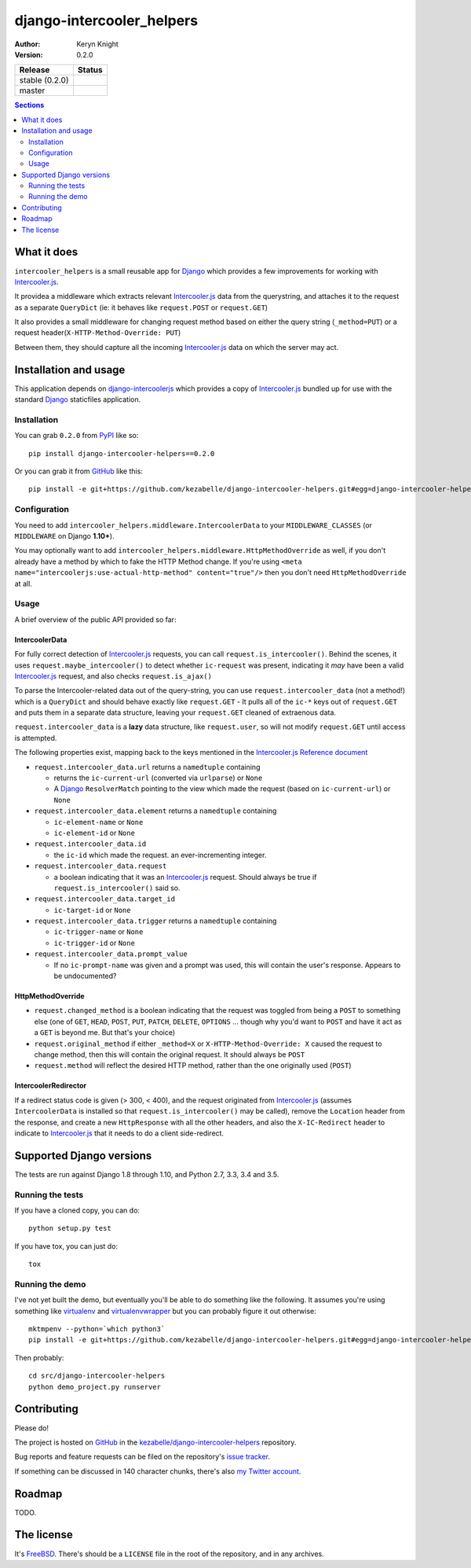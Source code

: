 django-intercooler_helpers
==========================

:author: Keryn Knight
:version: 0.2.0

.. |travis_stable| image:: https://travis-ci.org/kezabelle/django-intercoolerjs-helpers.svg?branch=0.2.0
  :target: https://travis-ci.org/kezabelle/django-intercoolerjs-helpers

.. |travis_master| image:: https://travis-ci.org/kezabelle/django-intercoolerjs-helpers.svg?branch=master
  :target: https://travis-ci.org/kezabelle/django-intercoolerjs-helpers

==============  ======
Release         Status
==============  ======
stable (0.2.0)  |travis_stable|
master          |travis_master|
==============  ======


.. contents:: Sections
   :depth: 2

What it does
------------

``intercooler_helpers`` is a small reusable app for `Django`_ which provides a
few improvements for working with `Intercooler.js`_.

It providea a middleware which extracts relevant `Intercooler.js`_ data from the
querystring, and attaches it to the request as a separate ``QueryDict`` (ie: it
behaves like ``request.POST`` or ``request.GET``)

It also provides a small middleware for changing request method based on either the
query string (``_method=PUT``) or a request header(``X-HTTP-Method-Override: PUT``)

Between them, they should capture all the incoming `Intercooler.js`_ data on
which the server may act.

Installation and usage
----------------------

This application depends on `django-intercoolerjs`_ which provides a copy of
`Intercooler.js`_ bundled up for use with the standard `Django`_ staticfiles
application.

Installation
^^^^^^^^^^^^

You can grab ``0.2.0`` from `PyPI`_ like so::

  pip install django-intercooler-helpers==0.2.0

Or you can grab it from  `GitHub`_  like this::

  pip install -e git+https://github.com/kezabelle/django-intercooler-helpers.git#egg=django-intercooler-helpers

Configuration
^^^^^^^^^^^^^
You need to add ``intercooler_helpers.middleware.IntercoolerData`` to your
``MIDDLEWARE_CLASSES`` (or ``MIDDLEWARE`` on Django **1.10+**).

You may optionally want to add ``intercooler_helpers.middleware.HttpMethodOverride``
as well, if you don't already have a method by which to fake the HTTP Method change.
If you're using ``<meta name="intercoolerjs:use-actual-http-method" content="true"/>``
then you don't need ``HttpMethodOverride`` at all.

Usage
^^^^^

A brief overview of the public API provided so far:

IntercoolerData
***************

For fully correct detection of `Intercooler.js`_ requests, you can call
``request.is_intercooler()``.
Behind the scenes, it uses ``request.maybe_intercooler()`` to
detect whether ``ic-request`` was present, indicating it *may* have been a
valid `Intercooler.js`_ request, and also checks ``request.is_ajax()``

To parse the Intercooler-related data out of the query-string, you can use
``request.intercooler_data`` (not a method!) which is a ``QueryDict`` and should
behave exactly like ``request.GET`` - It pulls all of the ``ic-*`` keys out
of ``request.GET`` and puts them in a separate data structure, leaving
your ``request.GET`` cleaned of extraenous data.

``request.intercooler_data`` is a **lazy** data structure, like ``request.user``,
so will not modify ``request.GET`` until access is attempted.

The following properties exist, mapping back to the keys mentioned in the
`Intercooler.js Reference document`_

- ``request.intercooler_data.url`` returns a ``namedtuple`` containing

  - returns the ``ic-current-url`` (converted via ``urlparse``) or ``None``
  - A `Django`_ ``ResolverMatch`` pointing to the view which made the request (based on ``ic-current-url``) or ``None``
- ``request.intercooler_data.element`` returns a ``namedtuple`` containing

  -  ``ic-element-name`` or ``None``
  -  ``ic-element-id`` or ``None``
- ``request.intercooler_data.id``

  - the ``ic-id`` which made the request. an ever-incrementing integer.
- ``request.intercooler_data.request``

  - a boolean indicating that it was an `Intercooler.js`_ request. Should always
    be true if ``request.is_intercooler()`` said so.
- ``request.intercooler_data.target_id``

  -  ``ic-target-id`` or ``None``
- ``request.intercooler_data.trigger`` returns a ``namedtuple`` containing

  -  ``ic-trigger-name`` or ``None``
  -  ``ic-trigger-id`` or ``None``
- ``request.intercooler_data.prompt_value``

  - If no ``ic-prompt-name`` was given and a prompt was used, this will contain
    the user's response. Appears to be undocumented?


HttpMethodOverride
******************

- ``request.changed_method`` is a boolean indicating that the request was
  toggled from being a ``POST`` to something else (one of
  ``GET``, ``HEAD``, ``POST``, ``PUT``, ``PATCH``, ``DELETE``, ``OPTIONS`` ...
  though why you'd want to ``POST`` and have it act as a ``GET`` is beyond me.
  But that's your choice)
- ``request.original_method`` if either ``_method=X`` or
  ``X-HTTP-Method-Override: X`` caused the request to change method, then this
  will contain the original request. It should always be ``POST``
- ``request.method`` will reflect the desired HTTP method, rather than the one
  originally used (``POST``)


IntercoolerRedirector
*********************

If a redirect status code is given (> 300, < 400), and the request originated from `Intercooler.js`_ (assumes ``IntercoolerData`` is installed so that ``request.is_intercooler()`` may be called), remove the ``Location`` header from the response, and create a new ``HttpResponse`` with all the other headers, and also the ``X-IC-Redirect`` header to indicate to `Intercooler.js`_ that it needs to do a client side-redirect.


Supported Django versions
-------------------------

The tests are run against Django 1.8 through 1.10, and Python 2.7, 3.3, 3.4 and 3.5.

Running the tests
^^^^^^^^^^^^^^^^^

If you have a cloned copy, you can do::

  python setup.py test

If you have tox, you can just do::

  tox

Running the demo
^^^^^^^^^^^^^^^^

I've not yet built the demo, but eventually you'll be able to do something like
the following. It assumes you're using something like `virtualenv`_ and
`virtualenvwrapper`_ but you can probably figure it out otherwise::

    mktmpenv --python=`which python3`
    pip install -e git+https://github.com/kezabelle/django-intercooler-helpers.git#egg=django-intercooler-helpers

Then probably::

    cd src/django-intercooler-helpers
    python demo_project.py runserver


Contributing
------------

Please do!

The project is hosted on `GitHub`_ in the `kezabelle/django-intercooler-helpers`_
repository.

Bug reports and feature requests can be filed on the repository's `issue tracker`_.

If something can be discussed in 140 character chunks, there's also `my Twitter account`_.

Roadmap
-------

TODO.

The license
-----------

It's `FreeBSD`_. There's should be a ``LICENSE`` file in the root of the repository, and in any archives.

.. _FreeBSD: http://en.wikipedia.org/wiki/BSD_licenses#2-clause_license_.28.22Simplified_BSD_License.22_or_.22FreeBSD_License.22.29
.. _Django: https://www.djangoproject.com/
.. _Intercooler.js: http://intercoolerjs.org/
.. _django-intercoolerjs: https://github.com/brejoc/django-intercoolerjs
.. _GitHub: https://github.com/
.. _PyPI: https://pypi.python.org/pypi
.. _Intercooler.js Reference document: http://intercoolerjs.org/reference.html
.. _virtualenvwrapper: https://virtualenvwrapper.readthedocs.io/en/latest/
.. _virtualenv: https://virtualenv.pypa.io/en/stable/
.. _kezabelle/django-intercooler-helpers: https://github.com/kezabelle/django-intercooler-helpers/
.. _issue tracker: https://github.com/kezabelle/django-intercooler-helpers/issues/
.. _my Twitter account: https://twitter.com/kezabelle/
